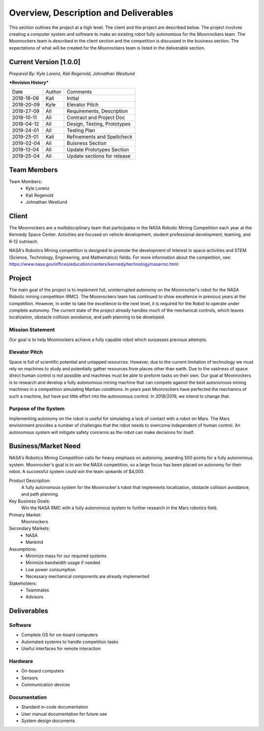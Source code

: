 Overview, Description and Deliverables
======================================

This section outlines the project at a high level. The client and the 
project are described below.
The project involves creating a computer system and software to make an 
existing robot fully autonomous for the Moonrockers team. The Moonrockers team
is described in the client section and the competition is discussed in the
business section. The expectations of what will be created for the Moonrockers
team is listed in the deliverable section.


Current Version [1.0.0]
------------------------

*Prepared By:*
*Kyle Lorenz,*
*Kali Regenold,*
*Johnathan Westlund*

|  ***Revision History***

===========  ======  ===========================
Date         Author  Comments
-----------  ------  ---------------------------
2018-18-09   Kali    Initial
2018-20-09   Kyle    Elevator Pitch
2018-27-09   All     Requirements, Description
2018-10-11   All     Contract and Project Doc
2018-04-12   All     Design, Testing, Prototypes
2019-24-01   All     Testing Plan
2019-25-01   Kali    Refinements and Spellcheck
2019-02-04   All     Buisness Section
2019-13-04   All     Update Prototypes Section
2019-25-04   All     Update sections for release
===========  ======  ===========================



Team Members
--------------------------
Team Members:
	- Kyle Lorenz
	- Kali Regenold
	- Johnathan Westlund

Client
------

The Moonrockers are a multidisciplinary team that participates in the NASA 
Robotic Mining Competition each year at the Kennedy Space Center.  Activities 
are focused on vehicle development, student professional development, teaming,
and K-12 outreach.

NASA's Robotics Mining competition is designed to promote the development of 
interest in space activities and STEM (Science, Technology, Engineering, and 
Mathematics) fields. For more information about the competition, 
see: https://www.nasa.gov/offices/education/centers/kennedy/technology/nasarmc.html

Project
-------

The main goal of the project is to implement full, uninterrupted autonomy on
the Moonrocker's robot for the NASA Robotic mining competition (RMC).  The 
Moonrockers team has continued to show excellence in previous years at the 
competition. However, in order to take the excellence to the next level, it is 
required for the Robot to operate under complete autonomy. The current state of
the project already handles much of the mechanical controls, which leaves 
localization, obstacle collision avoidance, and path planning to be developed.

Mission Statement
~~~~~~~~~~~~~~~~~

Our goal is to help Moonrockers achieve a fully capable robot which 
surpasses previous attempts.

Elevator Pitch
~~~~~~~~~~~~~~

Space is full of scientific potential and untapped resources. However, due to
the current limitation of technology we must rely on machines to study and
potentially gather resources from places other than earth.
Due to the vastness of space direct human control is not possible and machines
must be able to preform tasks on their own.  Our goal at Moonrockers is to 
research and develop a fully autonomous mining machine that can compete 
against the best autonomous mining machines in a competition simulating 
Martian conditions.  In years past Moonrockers have perfected the mechanics of 
such a machine, but have put little effort into the autonomous control.
In 2018/2019, we intend to change that.

Purpose of the System
~~~~~~~~~~~~~~~~~~~~~

Implementing autonomy on the robot is useful for simulating a lack of contact 
with a robot on Mars. The Mars environment provides a number of challenges
that the robot needs to overcome independent of human control. An autonomous
system will mitigate safety concerns as the robot can make decisions for itself.

Business/Market Need
--------------------

NASA's Robotics Mining Competition calls for heavy emphasis on autonomy, awarding 500 points for a fully autonomous system.
Moonrocker's goal is to win the NASA competition, so a large focus has been placed on autonomy for their robot.
A successful system could win the team upwards of $4,000.

Product Description:
    A fully autonomous system for the Moonrocker's robot that implements localization, obstacle collision avoidance, and path planning.

Key Business Goals:
    Win the NASA RMC with a fully autonomous system to further research in the Mars robotics field.

Primary Market:
    Moonrockers

Secondary Markets:
    - NASA

    - Mankind

Assumptions:
    -  Minimize mass for our required systems

    -  Minimize bandwidth usage if needed

    -  Low power consumption

    -  Necessary mechanical components are already implemented

Stakeholders:
    -  Teammates

    -  Advisors

Deliverables
------------


Software
~~~~~~~~
* Complete OS for on-board computers
* Automated systems to handle competition tasks
* Useful interfaces for remote interaction

Hardware
~~~~~~~~
* On-board computers
* Sensors
* Communication devices

Documentation
~~~~~~~~~~~~~
* Standard in-code documentation
* User manual documentation for future use
* System design documents
